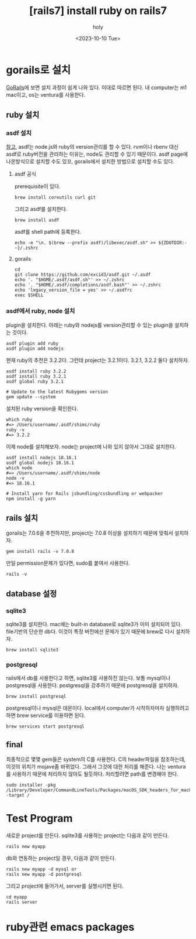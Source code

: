 :PROPERTIES:
:ID:       D6AAFE62-F1A0-4CD7-A055-900373667D3A
:mtime:    20231010192024 20231002023345 20230922152910 20230922134045 20230922123747 20230922112005
:ctime:    20230922112005
:END:
#+title: [rails7] install ruby on rails7
#+AUTHOR: holy
#+EMAIL: hoyoul.park@gmail.com
#+DATE: <2023-10-10 Tue>
#+DESCRIPTION: ruby on rails7 설치하기
#+HUGO_DRAFT: true
* gorails로 설치
[[https://gorails.com/setup/macos/13-ventura][GoRails]]에 보면 설치 과정이 쉽게 나와 있다. 이대로 따르면 된다.
내 computer는 m1 mac이고, os는 ventura를 사용한다.

** ruby 설치
*** asdf 설치
[[https://asdf-vm.com/guide/getting-started.html][참고]], asdf는 node.js와 ruby의 version관리를 할 수 있다. rvm이나 rbenv
대신 asdf로 ruby버전을 관리하는 이유는, node도 관리할 수 있기
때문이다. asdf page에 나온방식으로 설치할 수도 있꼬, gorails에서
설치한 방법으로 설치할 수도 있다.
**** asdf 공식 
prerequisite이 있다.
#+BEGIN_SRC shell
brew install coreutils curl git
#+END_SRC

그리고 asdf를 설치한다.

#+BEGIN_SRC shell
brew install asdf
#+END_SRC

asdf를 shell path에 등록한다.
#+BEGIN_SRC shell
echo -e "\n. $(brew --prefix asdf)/libexec/asdf.sh" >> ${ZDOTDIR:-~}/.zshrc
#+END_SRC

**** gorails
#+BEGIN_SRC shell
cd
git clone https://github.com/excid3/asdf.git ~/.asdf
echo '. "$HOME/.asdf/asdf.sh"' >> ~/.zshrc
echo '. "$HOME/.asdf/completions/asdf.bash"' >> ~/.zshrc
echo 'legacy_version_file = yes' >> ~/.asdfrc
exec $SHELL
#+END_SRC
*** asdf에서 ruby, node 설치
plugin을 설치한다. 아래는 ruby와 nodejs를 version관리할 수 있는
plugin을 설치하는 것이다.
#+BEGIN_SRC shell
asdf plugin add ruby
asdf plugin add nodejs
#+END_SRC

현재 ruby의 추천은 3.2.2다. 그런데 project는 3.2.1이다. 3.2.1, 3.2.2 둘다 설치하자.

#+BEGIN_SRC shell
    asdf install ruby 3.2.2
    asdf install ruby 3.2.1
    asdf global ruby 3.2.1

    # Update to the latest Rubygems version
    gem update --system
#+END_SRC

설치된 ruby version을 확인한다.

#+BEGIN_SRC shell
which ruby
#=> /Users/username/.asdf/shims/ruby
ruby -v
#=> 3.2.2
#+END_SRC

이제 node를 설치해보자. node는 project에 나와 있지 않아서 그대로 설치한다.

#+BEGIN_SRC shell
  asdf install nodejs 18.16.1
  asdf global nodejs 18.16.1
  which node
  #=> /Users/username/.asdf/shims/node
  node -v
  #=> 18.16.1

  # Install yarn for Rails jsbundling/cssbundling or webpacker
  npm install -g yarn
#+END_SRC
** rails 설치
gorails는 7.0.6을 추천하지만, project는 7.0.8 이상을 설치하기 때문에 맞춰서 설치하자.

#+BEGIN_SRC shell
gem install rails -v 7.0.8
#+END_SRC

만일 permission문제가 있다면, sudo를 붙여서 사용한다.

#+BEGIN_SRC shell
rails -v
#+END_SRC
** database 설정
*** sqlite3
sqlite3를 설치한다. mac에는 built-in database로 sqlite3가 이미
설치되어 있다. file기반의 단순한 db다. 이것이 특정 버전에선 문제가
있기 때문에 brew로 다시 설치하자.

#+BEGIN_SRC shell
brew install sqlite3
#+END_SRC
*** postgresql
rails에서 db를 사용한다고 하면, sqlite3를 사용하진 않는다. 보통
mysql이나 postgresql을 사용한다. postgresql을 강추하기 때문에
postgresql을 설치하자.

#+BEGIN_SRC shell
brew install postgresql
#+END_SRC

postgresql이나 mysql은 데몬이다. local에서 computer가 시작하자마자
실행하려고 하면 brew service를 이용하면 된다.

#+BEGIN_SRC shell
brew services start postgresql
#+END_SRC
** final
최종적으로 몇몇 gem들은 system의 C를 사용한다. C의 header파일을
참조하는데, 이것의 위치가 mojave좀 바뀌었다. 그래서 그것에 대한 처리를
해준다. 나는 ventura를 사용하기 때문에 처리하지 않아도
될듯하다. 처리할려면 path를 변경해야 한다.

#+BEGIN_SRC shell
sudo installer -pkg /Library/Developer/CommandLineTools/Packages/macOS_SDK_headers_for_macOS_10.14.pkg -target /
#+END_SRC
* Test Program
새로운 project를 만든다. sqlite3를 사용하는 project는 다음과 같이
만든다.
#+BEGIN_SRC shell
rails new myapp
#+END_SRC

db와 연동하는 project일 경우, 다음과 같이 만든다.
#+BEGIN_SRC shell
  rails new myapp -d mysql or
  rails new myapp -d postgresql
#+END_SRC
그리고 project에 들어가서, server를 실행시키면 된다.
#+BEGIN_SRC shell
  cd myapp
  rails server
#+END_SRC
* ruby관련 emacs packages
